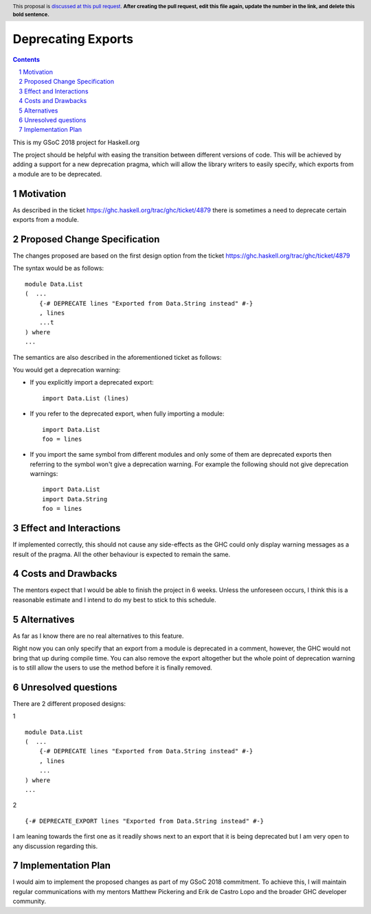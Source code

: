 Deprecating Exports
===================

.. proposal-number:: blank
.. trac-ticket:: blank
.. implemented:: blank
.. highlight:: haskell
.. header:: This proposal is `discussed at this pull request <https://github.com/ghc-proposals/ghc-proposals/pull/0>`_.
            **After creating the pull request, edit this file again, update the
            number in the link, and delete this bold sentence.**
.. sectnum::
.. contents::

This is my GSoC 2018 project for Haskell.org

The project should be helpful with easing the transition between different versions of code. 
This will be achieved by adding a support for a new deprecation pragma, which will allow the library writers to 
easily specify, which exports from a module are to be deprecated. 

Motivation
------------
As described in the ticket https://ghc.haskell.org/trac/ghc/ticket/4879 there is sometimes a need to deprecate certain exports from a module.

Proposed Change Specification
-----------------------------
The changes proposed are based on the first design option from the ticket https://ghc.haskell.org/trac/ghc/ticket/4879

The syntax would be as follows:

::

    module Data.List
    (  ...
        {-# DEPRECATE lines "Exported from Data.String instead" #-}
        , lines
        ...t 
    ) where
    ...

The semantics are also described in the aforementioned ticket as follows: 

You would get a deprecation warning:

* If you explicitly import a deprecated export: ::
    
    import Data.List (lines)
* If you refer to the deprecated export, when fully importing a module: ::
    
    import Data.List
    foo = lines
* If you import the same symbol from different modules and only some of them are deprecated exports then referring to the symbol won't give a deprecation warning. For example the following should not give deprecation warnings: ::
    
    import Data.List
    import Data.String
    foo = lines


Effect and Interactions
-----------------------
If implemented correctly, this should not cause any side-effects as the GHC could only display warning messages as a result of the pragma.
All the other behaviour is expected to remain the same. 


Costs and Drawbacks
-------------------
The mentors expect that I would be able to finish the project in 6 weeks.
Unless the unforeseen occurs, I think this is a reasonable estimate and I intend to do my best to stick to this schedule.

Alternatives
------------
As far as I know there are no real alternatives to this feature.

Right now you can only specify that an export from a module is deprecated in a comment, however, the GHC would not bring that up during compile time.
You can also remove the export altogether but the whole point of deprecation warning is to still allow the users to use the method before it is finally removed.


Unresolved questions
--------------------
There are 2 different proposed designs: 

1 ::

    module Data.List
    (  ...
        {-# DEPRECATE lines "Exported from Data.String instead" #-}
        , lines
        ...
    ) where
    ...

2 ::
    
    {-# DEPRECATE_EXPORT lines "Exported from Data.String instead" #-}


I am leaning towards the first one as it readily shows next to an export that it is being deprecated but I am very open to any discussion regarding this.


Implementation Plan
-------------------
I would aim to implement the proposed changes as part of my GSoC 2018 commitment.
To achieve this, I will maintain regular communications with my mentors Matthew Pickering and Erik de Castro Lopo and the broader GHC developer community.
